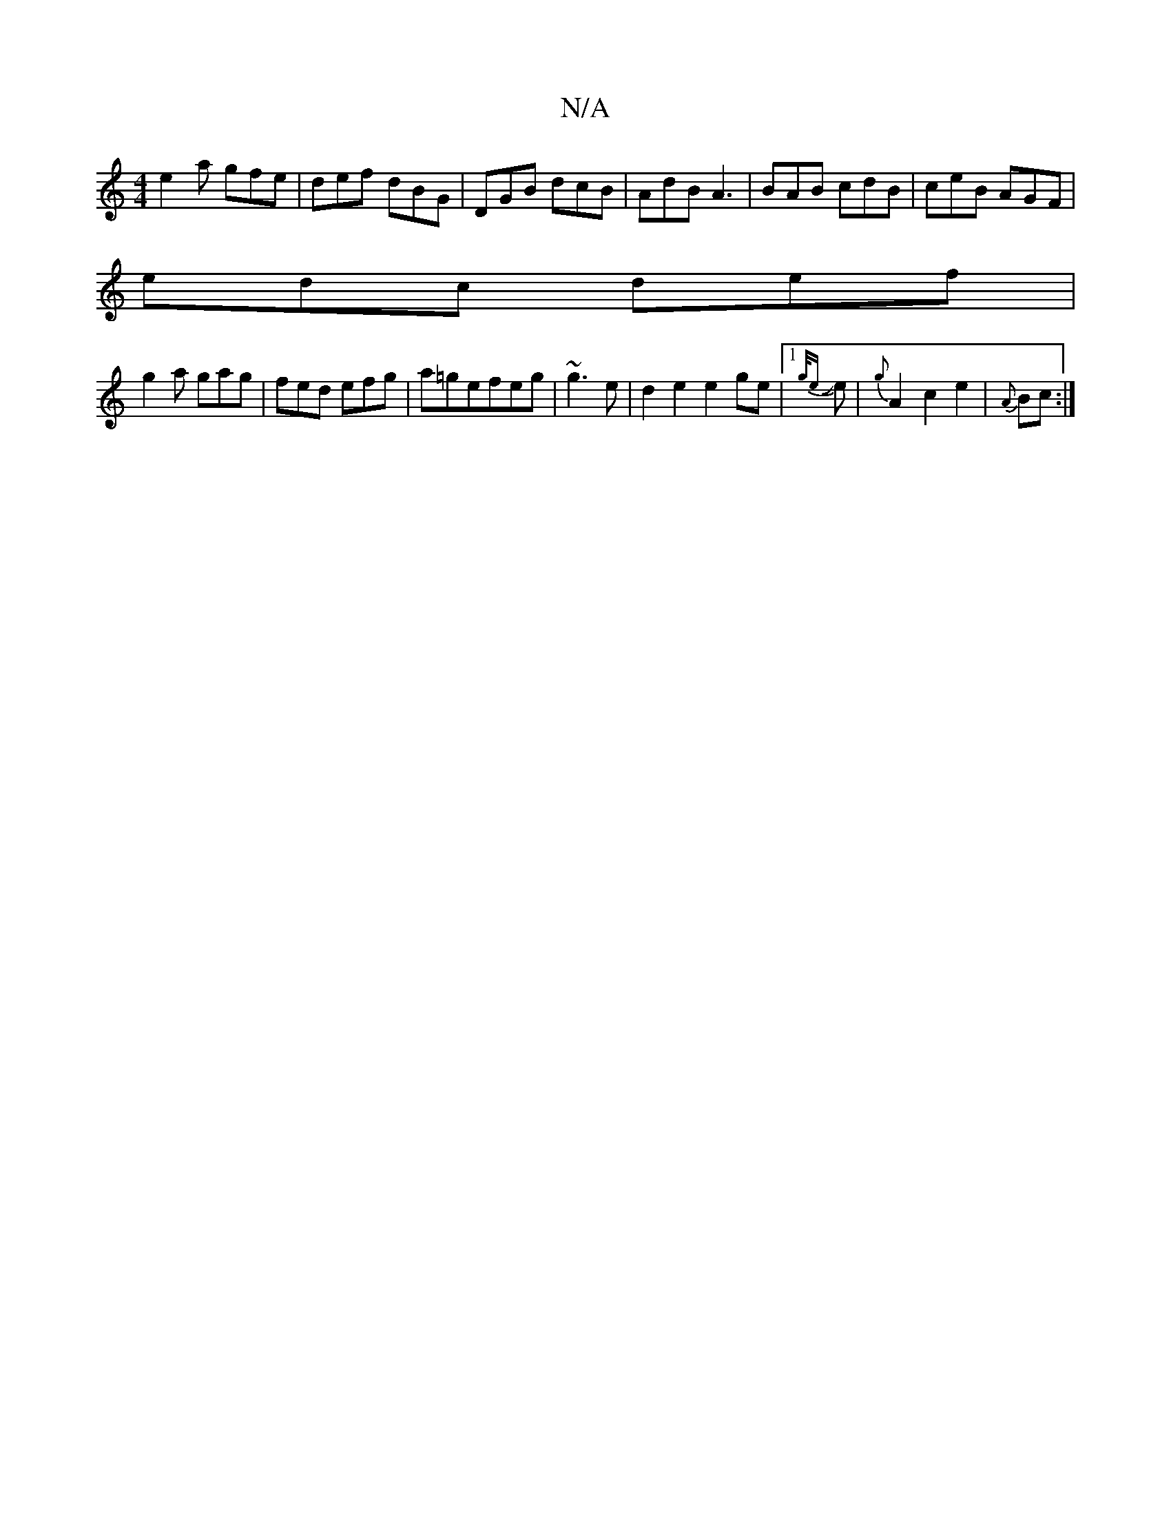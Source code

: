 X:1
T:N/A
M:4/4
R:N/A
K:Cmajor
 e2 a gfe | def dBG |DGB dcB|AdB A3|BAB cdB|ceB AGF|
edc def|
g2a gag|fed efg|a=gefeg|~g3 e|d2 e2 e2 ge |1 {g/e} Je- |{g}A2-c2e2|{A}Bc :|

|: B>cd<B A2 A2 | BcBA FAfe | d3 d cAAc|

AG A4 ||
eg ||
a3 f